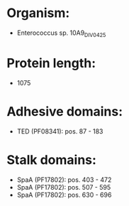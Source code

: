 * Organism:
- Enterococcus sp. 10A9_DIV0425
* Protein length:
- 1075
* Adhesive domains:
- TED (PF08341): pos. 87 - 183
* Stalk domains:
- SpaA (PF17802): pos. 403 - 472
- SpaA (PF17802): pos. 507 - 595
- SpaA (PF17802): pos. 630 - 696

